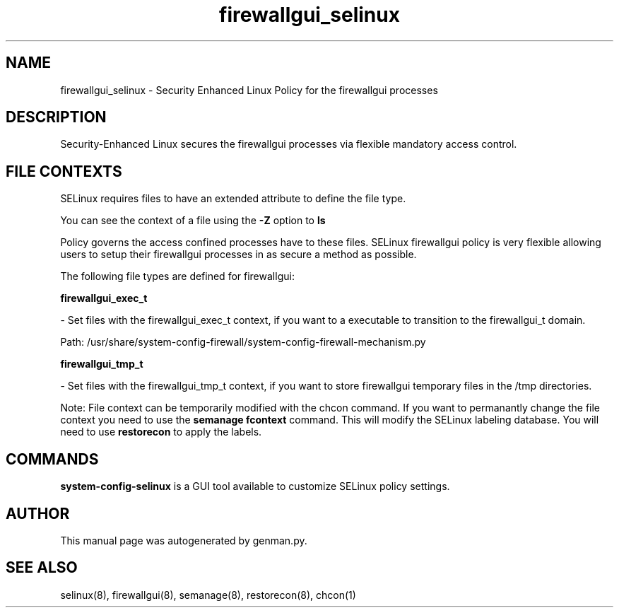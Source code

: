 .TH  "firewallgui_selinux"  "8"  "firewallgui" "dwalsh@redhat.com" "firewallgui SELinux Policy documentation"
.SH "NAME"
firewallgui_selinux \- Security Enhanced Linux Policy for the firewallgui processes
.SH "DESCRIPTION"

Security-Enhanced Linux secures the firewallgui processes via flexible mandatory access
control.  
.SH FILE CONTEXTS
SELinux requires files to have an extended attribute to define the file type. 
.PP
You can see the context of a file using the \fB\-Z\fP option to \fBls\bP
.PP
Policy governs the access confined processes have to these files. 
SELinux firewallgui policy is very flexible allowing users to setup their firewallgui processes in as secure a method as possible.
.PP 
The following file types are defined for firewallgui:


.EX
.B firewallgui_exec_t 
.EE

- Set files with the firewallgui_exec_t context, if you want to a executable to transition to the firewallgui_t domain.

.br
Path: 
/usr/share/system-config-firewall/system-config-firewall-mechanism.py

.EX
.B firewallgui_tmp_t 
.EE

- Set files with the firewallgui_tmp_t context, if you want to store firewallgui temporary files in the /tmp directories.

Note: File context can be temporarily modified with the chcon command.  If you want to permanantly change the file context you need to use the 
.B semanage fcontext 
command.  This will modify the SELinux labeling database.  You will need to use
.B restorecon
to apply the labels.

.SH "COMMANDS"

.PP
.B system-config-selinux 
is a GUI tool available to customize SELinux policy settings.

.SH AUTHOR	
This manual page was autogenerated by genman.py.

.SH "SEE ALSO"
selinux(8), firewallgui(8), semanage(8), restorecon(8), chcon(1)
